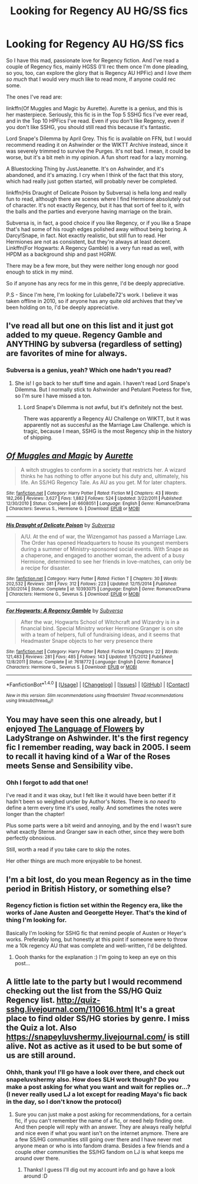 #+TITLE: Looking for Regency AU HG/SS fics

* Looking for Regency AU HG/SS fics
:PROPERTIES:
:Author: Jaggedrain
:Score: 7
:DateUnix: 1511620607.0
:DateShort: 2017-Nov-25
:FlairText: Request
:END:
So I have this mad, passionate love for Regency fiction. And I've read a couple of Regency fics, mainly HGSS (I'll rec them once I'm done pleading, so you, too, can explore the glory that is Regency AU HPFic) and I /love them so much/ that I would very much like to read more, if anyone could rec some.

The ones I've read are:

linkffn(Of Muggles and Magic by Aurette). Aurette is a genius, and this is her masterpiece. Seriously, this fic is in the Top 5 SSHG fics I've ever read, and in the Top 10 HPFics I've read. Even if you don't like Regency, even if you don't like SSHG, you should still read this because it's fantastic.

Lord Snape's Dilemma by April Grey. This fic is available on FFN, but I would recommend reading it on Ashwinder or the WIKTT Archive instead, since it was severely trimmed to survive the Purges. It's not bad. I mean, it could be worse, but it's a bit meh in my opinion. A fun short read for a lazy morning.

A Bluestocking Thing by JustJeanette. It's on Ashwinder, and it's abandoned, and it's amazing. I cry when I think of the fact that this story, which had really just gotten started, will probably never be completed.

linkffn(His Draught of Delicate Poison by Subversa) is hella long and really fun to read, although there are scenes where I find Hermione absolutely out of character. It's not exactly Regency, but it has that sort of feel to it, with the balls and the parties and everyone having marriage on the brain.

Subversa is, in fact, a good choice if you like Regency, or if you like a Snape that's had some of his rough edges polished away without being boring. A Darcy!Snape, in fact. Not exactly realistic, but still fun to read. Her Hermiones are not as consistent, but they're always at least decent. Linkffn(For Hogwarts: A Regency Gamble) is a very fun read as well, with HPDM as a background ship and past HGRW.

There may be a few more, but they were neither long enough nor good enough to stick in my mind.

So if anyone has any recs for me in this genre, I'd be deeply appreciative.

P.S - Since I'm here, I'm looking for Lulabelle72's work. I believe it was taken offline in 2010, so if anyone has any quite old archives that they've been holding on to, I'd be deeply appreciative.


** I've read all but one on this list and it just got added to my queue. Regency Gamble and ANYTHING by subversa (regardless of setting) are favorites of mine for always.
:PROPERTIES:
:Author: ZiggityStarlust
:Score: 2
:DateUnix: 1511628803.0
:DateShort: 2017-Nov-25
:END:

*** Subversa is a genius, yeah? Which one hadn't you read?
:PROPERTIES:
:Author: Jaggedrain
:Score: 1
:DateUnix: 1511629059.0
:DateShort: 2017-Nov-25
:END:

**** She is! I go back to her stuff time and again. I haven't read Lord Snape's Dilemma. But I normally stick to Ashwinder and Petulant Poetess for five, so I'm sure I have missed a ton.
:PROPERTIES:
:Author: ZiggityStarlust
:Score: 1
:DateUnix: 1511629506.0
:DateShort: 2017-Nov-25
:END:

***** Lord Snape's Dilemma is not awful, but it's definitely not the best.

There was apparently a Regency AU Challenge on WIKTT, but it was apparently not as succesful as the Marriage Law Challenge. which is tragic, because I mean, SSHG is the most Regency ship in the history of shipping.
:PROPERTIES:
:Author: Jaggedrain
:Score: 2
:DateUnix: 1511702450.0
:DateShort: 2017-Nov-26
:END:


** [[http://www.fanfiction.net/s/6608051/1/][*/Of Muggles and Magic/*]] by [[https://www.fanfiction.net/u/1374460/Aurette][/Aurette/]]

#+begin_quote
  A witch struggles to conform in a society that restricts her. A wizard thinks he has nothing to offer anyone but his duty and, ultimately, his life. An SS/HG Regency Tale. As AU as you get. M for later chapters.
#+end_quote

^{/Site/: [[http://www.fanfiction.net/][fanfiction.net]] *|* /Category/: Harry Potter *|* /Rated/: Fiction M *|* /Chapters/: 43 *|* /Words/: 182,266 *|* /Reviews/: 3,627 *|* /Favs/: 1,882 *|* /Follows/: 524 *|* /Updated/: 3/22/2011 *|* /Published/: 12/30/2010 *|* /Status/: Complete *|* /id/: 6608051 *|* /Language/: English *|* /Genre/: Romance/Drama *|* /Characters/: Severus S., Hermione G. *|* /Download/: [[http://www.ff2ebook.com/old/ffn-bot/index.php?id=6608051&source=ff&filetype=epub][EPUB]] or [[http://www.ff2ebook.com/old/ffn-bot/index.php?id=6608051&source=ff&filetype=mobi][MOBI]]}

--------------

[[http://www.fanfiction.net/s/10393075/1/][*/His Draught of Delicate Poison/*]] by [[https://www.fanfiction.net/u/1107999/Subversa][/Subversa/]]

#+begin_quote
  A/U. At the end of war, the Wizengamot has passed a Marriage Law. The Order has opened Headquarters to house its youngest members during a summer of Ministry-sponsored social events. With Snape as a chaperone, and engaged to another woman, the advent of a busy Hermione, determined to see her friends in love-matches, can only be a recipe for disaster.
#+end_quote

^{/Site/: [[http://www.fanfiction.net/][fanfiction.net]] *|* /Category/: Harry Potter *|* /Rated/: Fiction T *|* /Chapters/: 30 *|* /Words/: 202,532 *|* /Reviews/: 381 *|* /Favs/: 312 *|* /Follows/: 223 *|* /Updated/: 12/15/2014 *|* /Published/: 5/30/2014 *|* /Status/: Complete *|* /id/: 10393075 *|* /Language/: English *|* /Genre/: Romance/Drama *|* /Characters/: Hermione G., Severus S. *|* /Download/: [[http://www.ff2ebook.com/old/ffn-bot/index.php?id=10393075&source=ff&filetype=epub][EPUB]] or [[http://www.ff2ebook.com/old/ffn-bot/index.php?id=10393075&source=ff&filetype=mobi][MOBI]]}

--------------

[[http://www.fanfiction.net/s/7618772/1/][*/For Hogwarts: A Regency Gamble/*]] by [[https://www.fanfiction.net/u/1107999/Subversa][/Subversa/]]

#+begin_quote
  After the war, Hogwarts School of Witchcraft and Wizardry is in a financial bind. Special Ministry worker Hermione Granger is on site with a team of helpers, full of fundraising ideas, and it seems that Headmaster Snape objects to her very presence there
#+end_quote

^{/Site/: [[http://www.fanfiction.net/][fanfiction.net]] *|* /Category/: Harry Potter *|* /Rated/: Fiction M *|* /Chapters/: 22 *|* /Words/: 121,483 *|* /Reviews/: 281 *|* /Favs/: 485 *|* /Follows/: 143 *|* /Updated/: 1/15/2012 *|* /Published/: 12/8/2011 *|* /Status/: Complete *|* /id/: 7618772 *|* /Language/: English *|* /Genre/: Romance *|* /Characters/: Hermione G., Severus S. *|* /Download/: [[http://www.ff2ebook.com/old/ffn-bot/index.php?id=7618772&source=ff&filetype=epub][EPUB]] or [[http://www.ff2ebook.com/old/ffn-bot/index.php?id=7618772&source=ff&filetype=mobi][MOBI]]}

--------------

*FanfictionBot*^{1.4.0} *|* [[[https://github.com/tusing/reddit-ffn-bot/wiki/Usage][Usage]]] | [[[https://github.com/tusing/reddit-ffn-bot/wiki/Changelog][Changelog]]] | [[[https://github.com/tusing/reddit-ffn-bot/issues/][Issues]]] | [[[https://github.com/tusing/reddit-ffn-bot/][GitHub]]] | [[[https://www.reddit.com/message/compose?to=tusing][Contact]]]

^{/New in this version: Slim recommendations using/ ffnbot!slim! /Thread recommendations using/ linksub(thread_id)!}
:PROPERTIES:
:Author: FanfictionBot
:Score: 1
:DateUnix: 1511620645.0
:DateShort: 2017-Nov-25
:END:


** You may have seen this one already, but I enjoyed [[http://ashwinder.sycophanthex.com/viewstory.php?sid=12098][The Language of Flowers]] by LadyStrange on Ashwinder. It's the first regency fic I remember reading, way back in 2005. I seem to recall it having kind of a War of the Roses meets Sense and Sensibility vibe.
:PROPERTIES:
:Author: xalley
:Score: 1
:DateUnix: 1511655696.0
:DateShort: 2017-Nov-26
:END:

*** Ohh I forgot to add that one!

I've read it and it was okay, but I felt like it would have been better if it hadn't been so weighed under by Author's Notes. There is /no need/ to define a term every time it's used, really. And sometimes the notes were longer than the chapter!

Plus some parts were a bit weird and annoying, and by the end I wasn't sure what exactly Sterne and Granger saw in each other, since they were both perfectly obnoxious.

Still, worth a read if you take care to skip the notes.

Her other things are much more enjoyable to be honest.
:PROPERTIES:
:Author: Jaggedrain
:Score: 1
:DateUnix: 1511680020.0
:DateShort: 2017-Nov-26
:END:


** I'm a bit lost, do you mean Regency as in the time period in British History, or something else?
:PROPERTIES:
:Author: SteamAngel
:Score: 1
:DateUnix: 1511708134.0
:DateShort: 2017-Nov-26
:END:

*** Regency fiction is fiction set within the Regency era, like the works of Jane Austen and Georgette Heyer. That's the kind of thing I'm looking for.

Basically I'm looking for SSHG fic that remind people of Austen or Heyer's works. Preferably long, but honestly at this point if someone were to throw me a 10k regency AU that was complete and well-written, I'd be delighted.
:PROPERTIES:
:Author: Jaggedrain
:Score: 4
:DateUnix: 1511723291.0
:DateShort: 2017-Nov-26
:END:

**** Oooh thanks for the explanation :) I'm going to keep an eye on this post...
:PROPERTIES:
:Author: SteamAngel
:Score: 2
:DateUnix: 1511723709.0
:DateShort: 2017-Nov-26
:END:


** A little late to the party but I would recommend checking out the list from the SS/HG Quiz Regency list. [[http://quiz-sshg.livejournal.com/110616.html]] It's a great place to find older SS/HG stories by genre. I miss the Quiz a lot. Also [[https://snapeyluvshermy.livejournal.com/]] is still alive. Not as active as it used to be but some of us are still around.
:PROPERTIES:
:Author: lisasimpsonfan
:Score: 1
:DateUnix: 1512183989.0
:DateShort: 2017-Dec-02
:END:

*** Ohhh, thank you! I'll go have a look over there, and check out snapeluvshermy also. How does SLH work though? Do you make a post asking for what you want and wait for replies or...? (I never really used LJ a lot except for reading Maya's fic back in the day, so I don't know the protocol)
:PROPERTIES:
:Author: Jaggedrain
:Score: 1
:DateUnix: 1512199479.0
:DateShort: 2017-Dec-02
:END:

**** Sure you can just make a post asking for recommendations, for a certain fic, if you can't remember the name of a fic, or need help finding one. And then people will reply with an answer. They are always really helpful and nice even if what you want isn't on the internet anymore. There are a few SS/HG communities still going over there and I have never met anyone mean or who is into fandom drama. Besides a few friends and a couple other communities the SS/HG fandom on LJ is what keeps me around over there.
:PROPERTIES:
:Author: lisasimpsonfan
:Score: 1
:DateUnix: 1512251152.0
:DateShort: 2017-Dec-03
:END:

***** Thanks! I guess I'll dig out my account info and go have a look around :D
:PROPERTIES:
:Author: Jaggedrain
:Score: 1
:DateUnix: 1512326602.0
:DateShort: 2017-Dec-03
:END:
